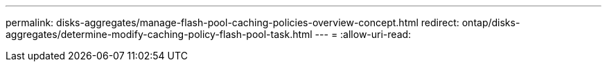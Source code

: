 ---
permalink: disks-aggregates/manage-flash-pool-caching-policies-overview-concept.html 
redirect: ontap/disks-aggregates/determine-modify-caching-policy-flash-pool-task.html 
---
= 
:allow-uri-read: 


